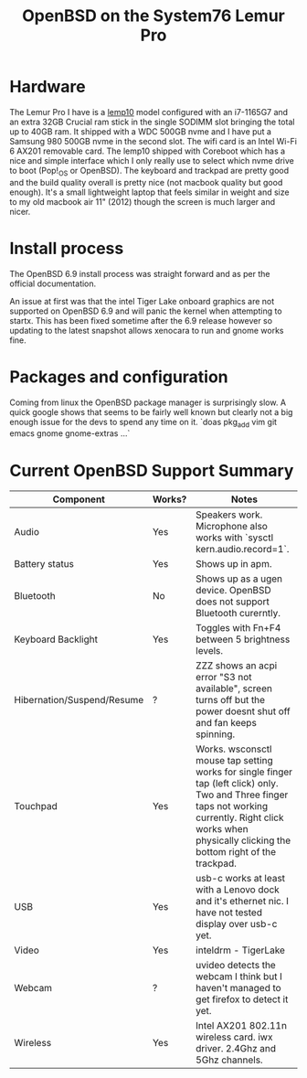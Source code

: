#+TITLE: OpenBSD on the System76 Lemur Pro


* Hardware

The Lemur Pro I have is a [[https://tech-docs.system76.com/models/lemp10/README.html][lemp10]] model configured with an i7-1165G7 and an extra 32GB Crucial ram stick in the single SODIMM slot
bringing the total up to 40GB ram. It shipped with a WDC 500GB nvme and I have put a Samsung 980 500GB nvme in the second slot.
The wifi card is an Intel Wi-Fi 6 AX201 removable card.
The lemp10 shipped with Coreboot which has a nice and simple interface which I only really use to select which nvme drive to boot (Pop!_OS or OpenBSD).
The keyboard and trackpad are pretty good and the build quality overall is pretty nice (not macbook quality but good enough).
It's a small lightweight laptop that feels similar in weight and size to my old macbook air 11" (2012) though the screen is much larger and nicer.

* Install process
The OpenBSD 6.9 install process was straight forward and as per the official documentation.

An issue at first was that the intel Tiger Lake onboard graphics are not supported on OpenBSD 6.9 and
will panic the kernel when attempting to startx.  This has been fixed sometime after the 6.9 release
however so updating to the latest snapshot allows xenocara to run and gnome works fine.

* Packages and configuration

Coming from linux the OpenBSD package manager is surprisingly slow.
A quick google shows that seems to be fairly well known but clearly not a big enough issue for the devs to spend
any time on it.
`doas pkg_add vim git emacs gnome gnome-extras ...`


* Current OpenBSD Support Summary

| Component                  | Works? | Notes                                                                                                                                                                                                            |
|----------------------------+--------+------------------------------------------------------------------------------------------------------------------------------------------------------------------------------------------------------------------|
| Audio                      | Yes    | Speakers work. Microphone also works with `sysctl kern.audio.record=1`.                                                                                                                                          |
| Battery status             | Yes    | Shows up in apm.                                                                                                                                                                                                 |
| Bluetooth                  | No     | Shows up as a ugen device. OpenBSD does not support Bluetooth curerntly.                                                                                                                                         |
| Keyboard Backlight         | Yes    | Toggles with Fn+F4 between 5 brightness levels.                                                                                                                                                                  |
| Hibernation/Suspend/Resume | ?      | ZZZ shows an acpi error "S3 not available", screen turns off but the power doesnt shut off and fan keeps spinning.                                                                                               |
| Touchpad                   | Yes    | Works. wsconsctl mouse tap setting works for single finger tap (left click) only.  Two and Three finger taps not working currently. Right click works when physically clicking the bottom right of the trackpad. |
| USB                        | Yes    | usb-c works at least with a Lenovo dock and it's ethernet nic. I have not tested display over usb-c yet.                                                                                                         |
| Video                      | Yes    | inteldrm - TigerLake                                                                                                                                                                                             |
| Webcam                     | ?      | uvideo detects the webcam I think but I haven't managed to get firefox to detect it yet.                                                                                                                         |
| Wireless                   | Yes    | Intel AX201 802.11n wireless card.  iwx driver. 2.4Ghz and 5Ghz channels.                                                                                                                                        |
